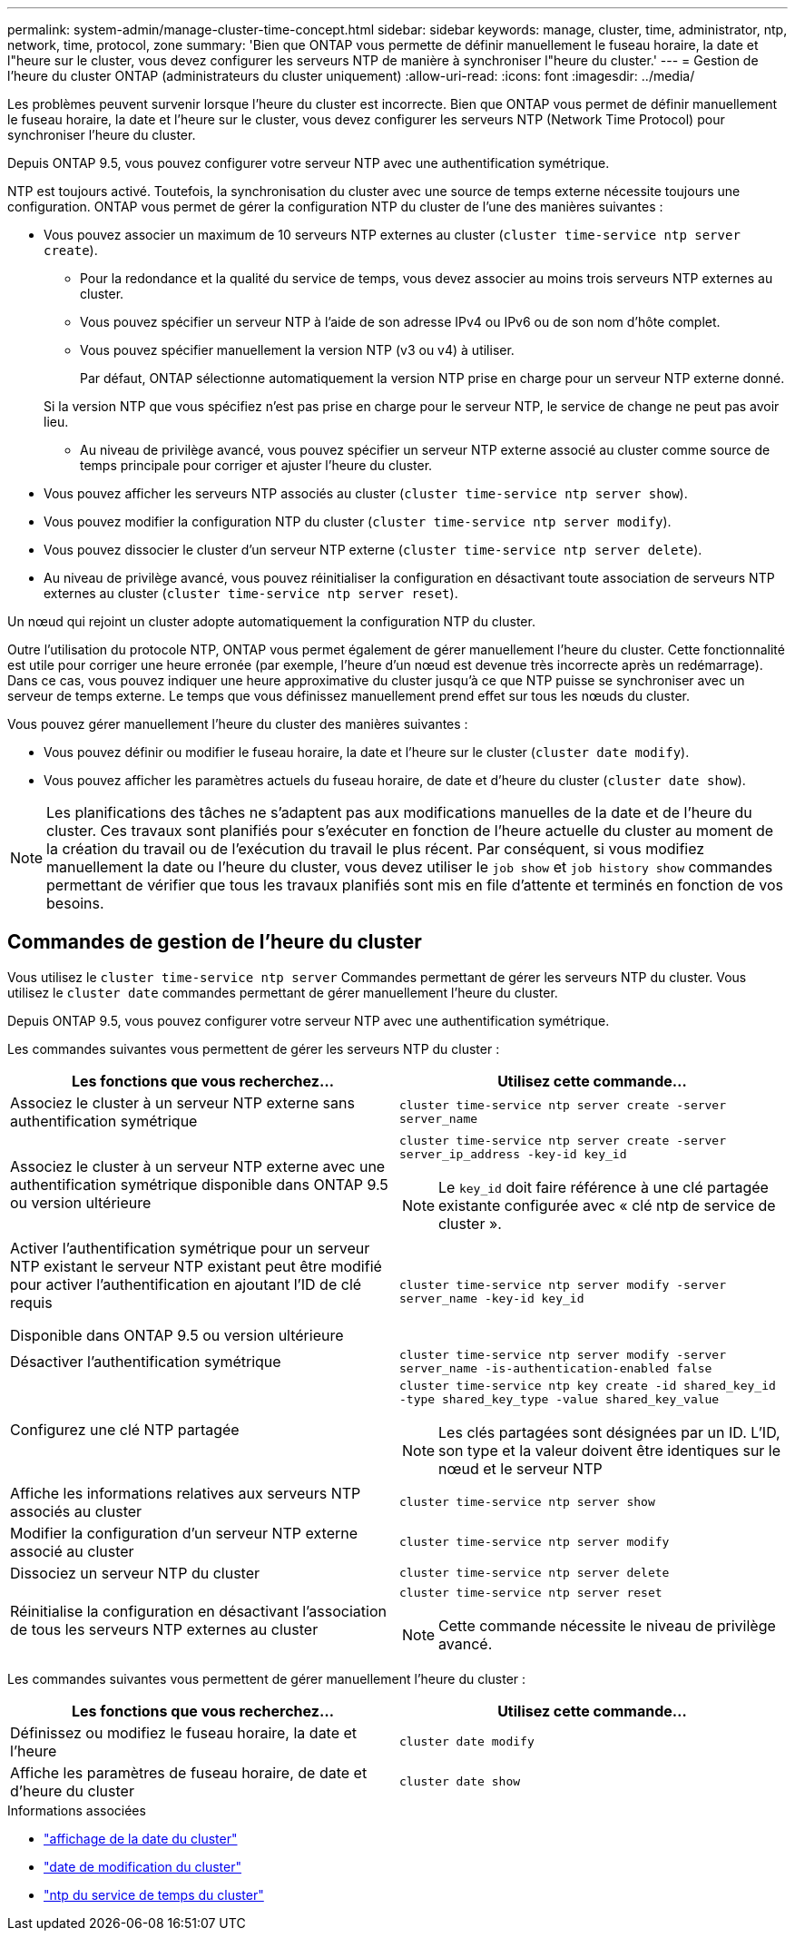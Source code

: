 ---
permalink: system-admin/manage-cluster-time-concept.html 
sidebar: sidebar 
keywords: manage, cluster, time, administrator, ntp, network, time, protocol, zone 
summary: 'Bien que ONTAP vous permette de définir manuellement le fuseau horaire, la date et l"heure sur le cluster, vous devez configurer les serveurs NTP de manière à synchroniser l"heure du cluster.' 
---
= Gestion de l'heure du cluster ONTAP (administrateurs du cluster uniquement)
:allow-uri-read: 
:icons: font
:imagesdir: ../media/


[role="lead"]
Les problèmes peuvent survenir lorsque l'heure du cluster est incorrecte. Bien que ONTAP vous permet de définir manuellement le fuseau horaire, la date et l'heure sur le cluster, vous devez configurer les serveurs NTP (Network Time Protocol) pour synchroniser l'heure du cluster.

Depuis ONTAP 9.5, vous pouvez configurer votre serveur NTP avec une authentification symétrique.

NTP est toujours activé. Toutefois, la synchronisation du cluster avec une source de temps externe nécessite toujours une configuration. ONTAP vous permet de gérer la configuration NTP du cluster de l'une des manières suivantes :

* Vous pouvez associer un maximum de 10 serveurs NTP externes au cluster (`cluster time-service ntp server create`).
+
** Pour la redondance et la qualité du service de temps, vous devez associer au moins trois serveurs NTP externes au cluster.
** Vous pouvez spécifier un serveur NTP à l'aide de son adresse IPv4 ou IPv6 ou de son nom d'hôte complet.
** Vous pouvez spécifier manuellement la version NTP (v3 ou v4) à utiliser.
+
Par défaut, ONTAP sélectionne automatiquement la version NTP prise en charge pour un serveur NTP externe donné.

+
Si la version NTP que vous spécifiez n'est pas prise en charge pour le serveur NTP, le service de change ne peut pas avoir lieu.

** Au niveau de privilège avancé, vous pouvez spécifier un serveur NTP externe associé au cluster comme source de temps principale pour corriger et ajuster l'heure du cluster.


* Vous pouvez afficher les serveurs NTP associés au cluster (`cluster time-service ntp server show`).
* Vous pouvez modifier la configuration NTP du cluster (`cluster time-service ntp server modify`).
* Vous pouvez dissocier le cluster d'un serveur NTP externe (`cluster time-service ntp server delete`).
* Au niveau de privilège avancé, vous pouvez réinitialiser la configuration en désactivant toute association de serveurs NTP externes au cluster (`cluster time-service ntp server reset`).


Un nœud qui rejoint un cluster adopte automatiquement la configuration NTP du cluster.

Outre l'utilisation du protocole NTP, ONTAP vous permet également de gérer manuellement l'heure du cluster. Cette fonctionnalité est utile pour corriger une heure erronée (par exemple, l'heure d'un nœud est devenue très incorrecte après un redémarrage). Dans ce cas, vous pouvez indiquer une heure approximative du cluster jusqu'à ce que NTP puisse se synchroniser avec un serveur de temps externe. Le temps que vous définissez manuellement prend effet sur tous les nœuds du cluster.

Vous pouvez gérer manuellement l'heure du cluster des manières suivantes :

* Vous pouvez définir ou modifier le fuseau horaire, la date et l'heure sur le cluster (`cluster date modify`).
* Vous pouvez afficher les paramètres actuels du fuseau horaire, de date et d'heure du cluster (`cluster date show`).


[NOTE]
====
Les planifications des tâches ne s'adaptent pas aux modifications manuelles de la date et de l'heure du cluster. Ces travaux sont planifiés pour s'exécuter en fonction de l'heure actuelle du cluster au moment de la création du travail ou de l'exécution du travail le plus récent. Par conséquent, si vous modifiez manuellement la date ou l'heure du cluster, vous devez utiliser le `job show` et `job history show` commandes permettant de vérifier que tous les travaux planifiés sont mis en file d'attente et terminés en fonction de vos besoins.

====


== Commandes de gestion de l'heure du cluster

Vous utilisez le `cluster time-service ntp server` Commandes permettant de gérer les serveurs NTP du cluster. Vous utilisez le `cluster date` commandes permettant de gérer manuellement l'heure du cluster.

Depuis ONTAP 9.5, vous pouvez configurer votre serveur NTP avec une authentification symétrique.

Les commandes suivantes vous permettent de gérer les serveurs NTP du cluster :

|===
| Les fonctions que vous recherchez... | Utilisez cette commande... 


 a| 
Associez le cluster à un serveur NTP externe sans authentification symétrique
 a| 
`cluster time-service ntp server create -server server_name`



 a| 
Associez le cluster à un serveur NTP externe avec une authentification symétrique disponible dans ONTAP 9.5 ou version ultérieure
 a| 
`cluster time-service ntp server create -server server_ip_address -key-id key_id`

[NOTE]
====
Le `key_id` doit faire référence à une clé partagée existante configurée avec « clé ntp de service de cluster ».

====


 a| 
Activer l'authentification symétrique pour un serveur NTP existant le serveur NTP existant peut être modifié pour activer l'authentification en ajoutant l'ID de clé requis

Disponible dans ONTAP 9.5 ou version ultérieure
 a| 
`cluster time-service ntp server modify -server server_name -key-id key_id`



 a| 
Désactiver l'authentification symétrique
 a| 
`cluster time-service ntp server modify -server server_name -is-authentication-enabled false`



 a| 
Configurez une clé NTP partagée
 a| 
`cluster time-service ntp key create -id shared_key_id -type shared_key_type -value shared_key_value`

[NOTE]
====
Les clés partagées sont désignées par un ID. L'ID, son type et la valeur doivent être identiques sur le nœud et le serveur NTP

====


 a| 
Affiche les informations relatives aux serveurs NTP associés au cluster
 a| 
`cluster time-service ntp server show`



 a| 
Modifier la configuration d'un serveur NTP externe associé au cluster
 a| 
`cluster time-service ntp server modify`



 a| 
Dissociez un serveur NTP du cluster
 a| 
`cluster time-service ntp server delete`



 a| 
Réinitialise la configuration en désactivant l'association de tous les serveurs NTP externes au cluster
 a| 
`cluster time-service ntp server reset`

[NOTE]
====
Cette commande nécessite le niveau de privilège avancé.

====
|===
Les commandes suivantes vous permettent de gérer manuellement l'heure du cluster :

|===
| Les fonctions que vous recherchez... | Utilisez cette commande... 


 a| 
Définissez ou modifiez le fuseau horaire, la date et l'heure
 a| 
`cluster date modify`



 a| 
Affiche les paramètres de fuseau horaire, de date et d'heure du cluster
 a| 
`cluster date show`

|===
.Informations associées
* link:https://docs.netapp.com/us-en/ontap-cli/cluster-date-show.html["affichage de la date du cluster"^]
* link:https://docs.netapp.com/us-en/ontap-cli/cluster-date-modify.html["date de modification du cluster"^]
* link:https://docs.netapp.com/us-en/ontap-cli/search.html?q=cluster+time-service+ntp["ntp du service de temps du cluster"^]

